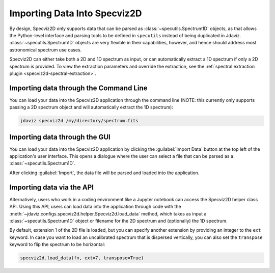 .. _specviz2d-import-data:

*****************************
Importing Data Into Specviz2D
*****************************

By design, Specviz2D only supports data that can be parsed as :class:`~specutils.Spectrum1D` objects,
as that allows the Python-level interface and parsing tools to be defined in ``specutils``
instead of being duplicated in Jdaviz.
:class:`~specutils.Spectrum1D` objects are very flexible in their capabilities, however,
and hence should address most astronomical spectrum use cases.

.. seealso::

    `Reading from a File <https://specutils.readthedocs.io/en/stable/spectrum1d.html#reading-from-a-file>`_
        Specutils documentation on loading data as :class:`~specutils.Spectrum1D` objects.

Specviz2D can either take both a 2D and 1D spectrum as input, or can automatically extract a 1D
spectrum if only a 2D spectrum is provided.  To view the extraction parameters and override the
extraction, see the :ref:`spectral extraction plugin <specviz2d-spectral-extraction>`.

.. _specviz2d-import-commandline:

Importing data through the Command Line
=======================================

You can load your data into the Specviz2D application through the command line (NOTE: this currently
only supports passing a 2D spectrum object and will automatically extract the 1D spectrum):

.. code-block:: bash

    jdaviz specviz2d /my/directory/spectrum.fits


.. _specviz2d-import-gui:

Importing data through the GUI
==============================

You can load your data into the Specviz2D application
by clicking the :guilabel:`Import Data` button at the top left of the application's
user interface. This opens a dialogue where the user can select a file
that can be parsed as a :class:`~specutils.Spectrum1D`.

After clicking :guilabel:`Import`, the data file will be parsed and loaded into the
application.

.. _specviz2d-import-api:

Importing data via the API
==========================

Alternatively, users who work in a coding environment like a Jupyter
notebook can access the Specviz2D helper class API. Using this API, users can
load data into the application through code with the
:meth:`~jdaviz.configs.specviz2d.helper.Specviz2d.load_data`
method, which takes as input a :class:`~specutils.Spectrum1D` object or filename for the
2D spectrum and (optionally) the 1D spectrum. 

By default, extension 1 of the 2D
file is loaded, but you can specify another extension by providing an integer
to the ``ext`` keyword. In case you want to load an uncalibrated spectrum
that is dispersed vertically, you can also set the ``transpose`` keyword to flip
the spectrum to be horizontal:

.. code-block:: python

    specviz2d.load_data(fn, ext=7, transpose=True)